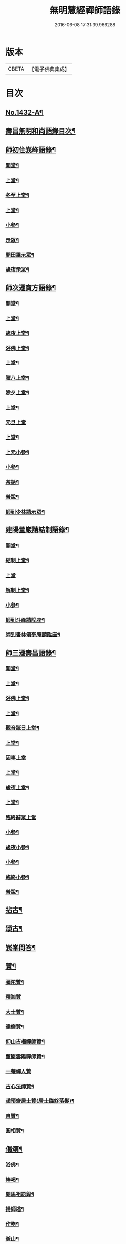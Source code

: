 #+TITLE: 無明慧經禪師語錄 
#+DATE: 2016-06-08 17:31:39.966288

* 版本
 |     CBETA|【電子佛典集成】|

* 目次
** [[file:KR6q0362_001.txt::001-0181b1][No.1432-A¶]]
** [[file:KR6q0362_001.txt::001-0182a2][壽昌無明和尚語錄目次¶]]
** [[file:KR6q0362_001.txt::001-0182a14][師初住峩峰語錄¶]]
*** [[file:KR6q0362_001.txt::001-0182a15][開堂¶]]
*** [[file:KR6q0362_001.txt::001-0182b18][上堂¶]]
*** [[file:KR6q0362_001.txt::001-0183a3][冬至上堂¶]]
*** [[file:KR6q0362_001.txt::001-0183a8][上堂¶]]
*** [[file:KR6q0362_001.txt::001-0183c19][小參¶]]
*** [[file:KR6q0362_001.txt::001-0184b3][示眾¶]]
*** [[file:KR6q0362_001.txt::001-0184b12][開田畢示眾¶]]
*** [[file:KR6q0362_001.txt::001-0184b15][歲夜示眾¶]]
** [[file:KR6q0362_001.txt::001-0184b22][師次遷寶方語錄¶]]
*** [[file:KR6q0362_001.txt::001-0184b23][開堂¶]]
*** [[file:KR6q0362_001.txt::001-0184c6][上堂¶]]
*** [[file:KR6q0362_001.txt::001-0184c14][歲夜上堂¶]]
*** [[file:KR6q0362_001.txt::001-0184c20][浴佛上堂¶]]
*** [[file:KR6q0362_001.txt::001-0185a6][上堂¶]]
*** [[file:KR6q0362_001.txt::001-0185b18][臘八上堂¶]]
*** [[file:KR6q0362_001.txt::001-0185c5][除夕上堂¶]]
*** [[file:KR6q0362_001.txt::001-0185c22][上堂¶]]
*** [[file:KR6q0362_001.txt::001-0186a24][元旦上堂]]
*** [[file:KR6q0362_001.txt::001-0186b8][上堂¶]]
*** [[file:KR6q0362_001.txt::001-0187b17][上元小參¶]]
*** [[file:KR6q0362_001.txt::001-0187b22][小參¶]]
*** [[file:KR6q0362_001.txt::001-0188b16][茶話¶]]
*** [[file:KR6q0362_001.txt::001-0188b21][普說¶]]
*** [[file:KR6q0362_001.txt::001-0189a13][師到少林請示眾¶]]
** [[file:KR6q0362_001.txt::001-0189b3][建陽董巖請結制語錄¶]]
*** [[file:KR6q0362_001.txt::001-0189b4][開堂¶]]
*** [[file:KR6q0362_001.txt::001-0189b18][結制上堂¶]]
*** [[file:KR6q0362_001.txt::001-0189b24][上堂]]
*** [[file:KR6q0362_001.txt::001-0191b5][解制上堂¶]]
*** [[file:KR6q0362_001.txt::001-0191b9][小參¶]]
*** [[file:KR6q0362_001.txt::001-0191b23][師到斗峰請陞座¶]]
*** [[file:KR6q0362_001.txt::001-0191c10][師到書林僊亭庵請陞座¶]]
** [[file:KR6q0362_002.txt::002-0192a3][師三遷壽昌語錄¶]]
*** [[file:KR6q0362_002.txt::002-0192a4][開堂¶]]
*** [[file:KR6q0362_002.txt::002-0192a13][上堂¶]]
*** [[file:KR6q0362_002.txt::002-0192b7][浴佛上堂¶]]
*** [[file:KR6q0362_002.txt::002-0192b18][上堂¶]]
*** [[file:KR6q0362_002.txt::002-0192b23][觀音誕日上堂¶]]
*** [[file:KR6q0362_002.txt::002-0192c7][上堂¶]]
*** [[file:KR6q0362_002.txt::002-0193a24][因事上堂]]
*** [[file:KR6q0362_002.txt::002-0193b14][上堂¶]]
*** [[file:KR6q0362_002.txt::002-0193c17][歲夜上堂¶]]
*** [[file:KR6q0362_002.txt::002-0193c24][上堂¶]]
*** [[file:KR6q0362_002.txt::002-0194c24][臨終辭眾上堂]]
*** [[file:KR6q0362_002.txt::002-0195a11][小參¶]]
*** [[file:KR6q0362_002.txt::002-0196a5][歲夜小參¶]]
*** [[file:KR6q0362_002.txt::002-0196a9][小參¶]]
*** [[file:KR6q0362_002.txt::002-0196a24][臨終小參¶]]
*** [[file:KR6q0362_002.txt::002-0196b6][普說¶]]
** [[file:KR6q0362_002.txt::002-0196c24][拈古¶]]
** [[file:KR6q0362_002.txt::002-0197b5][頌古¶]]
** [[file:KR6q0362_003.txt::003-0200a3][峩峯問答¶]]
** [[file:KR6q0362_003.txt::003-0206c18][贊¶]]
*** [[file:KR6q0362_003.txt::003-0206c19][彌陀贊¶]]
*** [[file:KR6q0362_003.txt::003-0206c24][釋迦贊]]
*** [[file:KR6q0362_003.txt::003-0207a7][大士贊¶]]
*** [[file:KR6q0362_003.txt::003-0207a12][達磨贊¶]]
*** [[file:KR6q0362_003.txt::003-0207a18][仰山古梅禪師贊¶]]
*** [[file:KR6q0362_003.txt::003-0207a23][董巖雲陽禪師贊¶]]
*** [[file:KR6q0362_003.txt::003-0207a24][一菴禪人贊]]
*** [[file:KR6q0362_003.txt::003-0207b3][古心法師贊¶]]
*** [[file:KR6q0362_003.txt::003-0207b5][趙預齋居士贊(居士臨終落髮)¶]]
*** [[file:KR6q0362_003.txt::003-0207b10][自贊¶]]
*** [[file:KR6q0362_003.txt::003-0208a13][圓相贊¶]]
** [[file:KR6q0362_004.txt::004-0208b6][偈頌¶]]
*** [[file:KR6q0362_004.txt::004-0208b7][浴佛¶]]
*** [[file:KR6q0362_004.txt::004-0208b11][棒喝¶]]
*** [[file:KR6q0362_004.txt::004-0208b13][閱馬祖語錄¶]]
*** [[file:KR6q0362_004.txt::004-0208b16][掃師墖¶]]
*** [[file:KR6q0362_004.txt::004-0208b19][作務¶]]
*** [[file:KR6q0362_004.txt::004-0208b21][遊山¶]]
*** [[file:KR6q0362_004.txt::004-0208c4][與來首座¶]]
*** [[file:KR6q0362_004.txt::004-0208c9][來首座初字本然師為作頌¶]]
*** [[file:KR6q0362_004.txt::004-0208c13][與少司馬璩三谷¶]]
*** [[file:KR6q0362_004.txt::004-0208c18][與袁曦臺孝廉¶]]
*** [[file:KR6q0362_004.txt::004-0208c21][與建陽傅震南剌史¶]]
*** [[file:KR6q0362_004.txt::004-0208c23][與鄧工部六昂¶]]
*** [[file:KR6q0362_004.txt::004-0209a2][答王太史(師妙年居山。太史勉其參方。師答以此偈)¶]]
*** [[file:KR6q0362_004.txt::004-0209a5][與鄧徵君論宗乘¶]]
*** [[file:KR6q0362_004.txt::004-0209a10][送僧行脚¶]]
*** [[file:KR6q0362_004.txt::004-0209a13][與養冲朱明府¶]]
*** [[file:KR6q0362_004.txt::004-0209a18][述悟¶]]
*** [[file:KR6q0362_004.txt::004-0209b3][楞嚴徵心辯見¶]]
*** [[file:KR6q0362_004.txt::004-0209b6][山居¶]]
*** [[file:KR6q0362_004.txt::004-0209b11][自敘¶]]
*** [[file:KR6q0362_004.txt::004-0209b24][和徧容和尚歸去偈¶]]
*** [[file:KR6q0362_004.txt::004-0209c4][答劒峯庵主¶]]
*** [[file:KR6q0362_004.txt::004-0209c8][與吳瞻南明府¶]]
*** [[file:KR6q0362_004.txt::004-0209c12][大通頌¶]]
*** [[file:KR6q0362_004.txt::004-0209c16][山居四首¶]]
*** [[file:KR6q0362_004.txt::004-0210a5][咏風¶]]
*** [[file:KR6q0362_004.txt::004-0210a9][咏月¶]]
*** [[file:KR6q0362_004.txt::004-0210a13][山居¶]]
*** [[file:KR6q0362_004.txt::004-0210a18][山行¶]]
*** [[file:KR6q0362_004.txt::004-0210a21][誡嗜好¶]]
*** [[file:KR6q0362_004.txt::004-0210a24][寶方勉眾¶]]
*** [[file:KR6q0362_004.txt::004-0210b3][示禪人¶]]
*** [[file:KR6q0362_004.txt::004-0210b18][示撫州二居士¶]]
*** [[file:KR6q0362_004.txt::004-0210b23][示休那禪者¶]]
*** [[file:KR6q0362_004.txt::004-0210c2][示元著關主¶]]
*** [[file:KR6q0362_004.txt::004-0210c9][示少室禪者¶]]
*** [[file:KR6q0362_004.txt::004-0210c13][示本如禪人¶]]
*** [[file:KR6q0362_004.txt::004-0210c17][示涂如本孝廉¶]]
*** [[file:KR6q0362_004.txt::004-0210c21][示元瑩禪人¶]]
*** [[file:KR6q0362_004.txt::004-0211a3][示自明禪人¶]]
*** [[file:KR6q0362_004.txt::004-0211a6][示印江法師¶]]
*** [[file:KR6q0362_004.txt::004-0211a10][示悟空禪者¶]]
*** [[file:KR6q0362_004.txt::004-0211a14][示建陽傅居士¶]]
*** [[file:KR6q0362_004.txt::004-0211a18][示堂中眾禪者¶]]
*** [[file:KR6q0362_004.txt::004-0211a23][示西堂禪者¶]]
*** [[file:KR6q0362_004.txt::004-0211b2][示靈然禪者¶]]
*** [[file:KR6q0362_004.txt::004-0211b5][示黃元公茂才¶]]
*** [[file:KR6q0362_004.txt::004-0211b8][示元賢¶]]
*** [[file:KR6q0362_004.txt::004-0211b11][示明心禪者¶]]
*** [[file:KR6q0362_004.txt::004-0211b14][示恬然禪人¶]]
*** [[file:KR6q0362_004.txt::004-0211b17][示夜參僧¶]]
*** [[file:KR6q0362_004.txt::004-0211b20][董嚴勉眾¶]]
*** [[file:KR6q0362_004.txt::004-0211b23][勉曇首座¶]]
*** [[file:KR6q0362_004.txt::004-0211c2][勉袁太學¶]]
*** [[file:KR6q0362_004.txt::004-0211c9][除夜示眾¶]]
*** [[file:KR6q0362_004.txt::004-0211c12][徹宗禪人請益¶]]
*** [[file:KR6q0362_004.txt::004-0211c19][峩峯住山黃松溪居士請益¶]]
*** [[file:KR6q0362_004.txt::004-0212a8][警昏沉¶]]
*** [[file:KR6q0362_004.txt::004-0212a24][師在峩峯坐禪有感¶]]
*** [[file:KR6q0362_004.txt::004-0212b7][寄博山¶]]
*** [[file:KR6q0362_004.txt::004-0212b9][示黃子安茂才¶]]
*** [[file:KR6q0362_004.txt::004-0212b13][董巖夜坐偶成¶]]
*** [[file:KR6q0362_004.txt::004-0212b21][示禪人¶]]
** [[file:KR6q0362_004.txt::004-0212c13][雜著¶]]
*** [[file:KR6q0362_004.txt::004-0212c14][禪人請法語¶]]
*** [[file:KR6q0362_004.txt::004-0213a22][念佛法要¶]]
*** [[file:KR6q0362_004.txt::004-0213b17][皮囊歌(寓河南公署作)¶]]
*** [[file:KR6q0362_004.txt::004-0213c18][七旬自慶文¶]]
** [[file:KR6q0362_004.txt::004-0214a13][No.1432-B¶]]
** [[file:KR6q0362_004.txt::004-0216a3][No.1432-C¶]]
** [[file:KR6q0362_004.txt::004-0216b1][No.1432-D¶]]
** [[file:KR6q0362_004.txt::004-0216b7][No.1432-E¶]]
** [[file:KR6q0362_004.txt::004-0216c19][No.1432-F¶]]

* 卷
[[file:KR6q0362_001.txt][無明慧經禪師語錄 1]]
[[file:KR6q0362_002.txt][無明慧經禪師語錄 2]]
[[file:KR6q0362_003.txt][無明慧經禪師語錄 3]]
[[file:KR6q0362_004.txt][無明慧經禪師語錄 4]]

